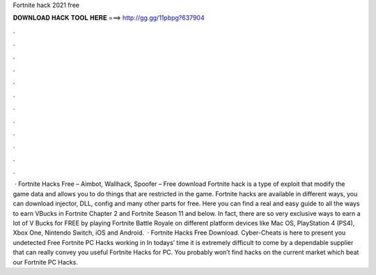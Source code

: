 Fortnite hack 2021 free

𝐃𝐎𝐖𝐍𝐋𝐎𝐀𝐃 𝐇𝐀𝐂𝐊 𝐓𝐎𝐎𝐋 𝐇𝐄𝐑𝐄 ===> http://gg.gg/11pbpg?637904

.

.

.

.

.

.

.

.

.

.

.

.

 · Fortnite Hacks Free – Aimbot, Wallhack, Spoofer – Free download Fortnite hack is a type of exploit that modify the game data and allows you to do things that are restricted in the game. Fortnite hacks are available in different ways, you can download injector, DLL, config and many other parts for free. Here you can find a real and easy guide to all the ways to earn VBucks in Fortnite Chapter 2 and Fortnite Season 11 and below. In fact, there are so very exclusive ways to earn a lot of V Bucks for FREE by playing Fortnite Battle Royale on different platform devices like Mac OS, PlayStation 4 (PS4), Xbox One, Nintendo Switch, iOS and Android.  · Fortnite Hacks Free Download. Cyber-Cheats is here to present you undetected Free Fortnite PC Hacks working in In todays’ time it is extremely difficult to come by a dependable supplier that can really convey you useful Fortnite Hacks for PC. You probably won’t find hacks on the current market which beat our Fortnite PC Hacks.